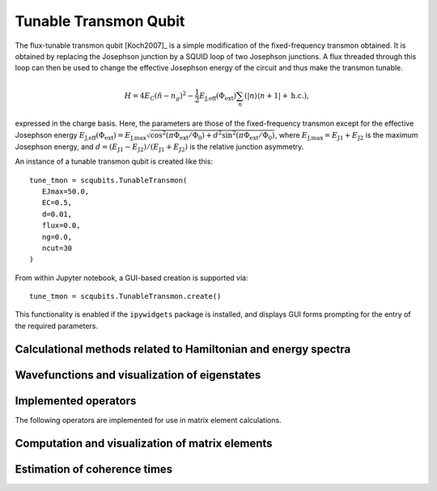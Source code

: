 .. scqubits
   Copyright (C) 2017 and later, Jens Koch & Peter Groszkowski

.. _qubit_tunable_transmon:

Tunable Transmon Qubit
======================

.. figure:: ../../graphics/tunable_transmon.png
   :align: center
   :width: 4in

The flux-tunable transmon qubit [Koch2007]_ is a simple modification of the
fixed-frequency transmon obtained. It is obtained by
replacing the Josephson junction by a SQUID loop of two Josephson junctions. A flux threaded through this loop can
then be used to change the effective Josephson energy of the circuit and thus make the transmon tunable.

.. math::

   H = 4E_\text{C}(\hat{n}-n_g)^2-\frac{1}{2}E_\text{J,eff}(\Phi_\text{ext})\sum_n(|n\rangle\langle n+1|+\text{h.c.}),

expressed in the charge basis. Here, the parameters are those of the fixed-frequency transmon except for the effective
Josephson energy
:math:`E_\text{J,eff}(\Phi_\text{ext}) = E_{\text{J,max}} \sqrt{\cos^2(\pi\Phi_\text{ext}/\Phi_0)+ d^2 \sin^2 (\pi\Phi_\text{ext}/\Phi_0)}`,
where :math:`E_\text{J,max} = E_\text{J1} + E_\text{J2}` is the maximum Josephson energy, and
:math:`d=(E_\text{J1}-E_\text{J2})/(E_\text{J1}+E_\text{J2})`
is the relative junction asymmetry.

An instance of a tunable transmon qubit is created like this::

   tune_tmon = scqubits.TunableTransmon(
      EJmax=50.0,
      EC=0.5,
      d=0.01,
      flux=0.0,
      ng=0.0,
      ncut=30
   )

From within Jupyter notebook, a GUI-based creation is supported via::

   tune_tmon = scqubits.TunableTransmon.create()

This functionality is  enabled if the ``ipywidgets`` package is installed, and displays GUI forms prompting for
the entry of the required parameters.

Calculational methods related to Hamiltonian and energy spectra
---------------------------------------------------------------

.. autosummary::
   :toctree: ../../_generated/

    scqubits.TunableTransmon.hamiltonian
    scqubits.TunableTransmon.eigenvals
    scqubits.TunableTransmon.eigensys
    scqubits.TunableTransmon.get_spectrum_vs_paramvals


Wavefunctions and visualization of eigenstates
----------------------------------------------

.. autosummary::
   :toctree: ../../_generated/

    scqubits.TunableTransmon.numberbasis_wavefunction
    scqubits.TunableTransmon.wavefunction
    scqubits.TunableTransmon.plot_n_wavefunction
    scqubits.TunableTransmon.plot_phi_wavefunction


Implemented operators
---------------------

The following operators are implemented for use in matrix element calculations.

.. autosummary::
   :toctree: ../../_generated/

    scqubits.TunableTransmon.n_operator
    scqubits.TunableTransmon.exp_i_phi_operator
    scqubits.TunableTransmon.cos_phi_operator
    scqubits.TunableTransmon.sin_phi_operator



Computation and visualization of matrix elements
------------------------------------------------

.. autosummary::
   :toctree: ../../_generated/

    scqubits.TunableTransmon.matrixelement_table
    scqubits.TunableTransmon.plot_matrixelements
    scqubits.TunableTransmon.get_matelements_vs_paramvals
    scqubits.TunableTransmon.plot_matelem_vs_paramvals


Estimation of coherence times
-----------------------------

.. autosummary::
   :toctree: ../../_generated/

    scqubits.TunableTransmon.plot_coherence_vs_paramvals
    scqubits.TunableTransmon.plot_t1_effective_vs_paramvals
    scqubits.TunableTransmon.plot_t2_effective_vs_paramvals
    scqubits.TunableTransmon.t1
    scqubits.TunableTransmon.t1_capacitive
    scqubits.TunableTransmon.t1_charge_impedance
    scqubits.TunableTransmon.t1_effective
    scqubits.TunableTransmon.t1_flux_bias_line
    scqubits.TunableTransmon.t2_effective
    scqubits.TunableTransmon.tphi_1_over_f
    scqubits.TunableTransmon.tphi_1_over_f_cc
    scqubits.TunableTransmon.tphi_1_over_f_flux


